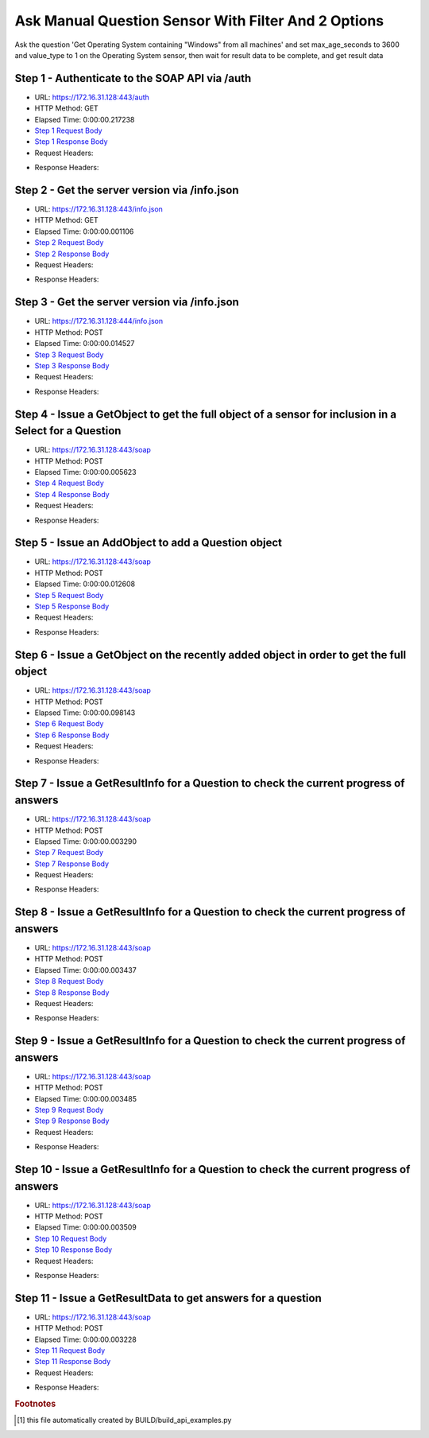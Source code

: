 
Ask Manual Question Sensor With Filter And 2 Options
==========================================================================================

Ask the question 'Get Operating System containing "Windows" from all machines' and set max_age_seconds to 3600 and value_type to 1 on the Operating System sensor, then wait for result data to be complete, and get result data


Step 1 - Authenticate to the SOAP API via /auth
------------------------------------------------------------------------------------------------------------------------------------------------------------------------------------------------------------------------------------------------------------------------------------------------------------------------------------------------------------------------------------------------------------

* URL: https://172.16.31.128:443/auth
* HTTP Method: GET
* Elapsed Time: 0:00:00.217238
* `Step 1 Request Body <../../_static/soap_outputs/6.2.314.3321/ask_manual_question_sensor_with_filter_and_2_options_step_1_request.txt>`_
* `Step 1 Response Body <../../_static/soap_outputs/6.2.314.3321/ask_manual_question_sensor_with_filter_and_2_options_step_1_response.txt>`_

* Request Headers:

.. code-block:: json
    :linenos:

    
    {
      "Accept": "*/*", 
      "Accept-Encoding": "gzip, deflate", 
      "Connection": "keep-alive", 
      "User-Agent": "python-requests/2.7.0 CPython/2.7.10 Darwin/14.5.0", 
      "password": "VGFuaXVtMjAxNSE=", 
      "username": "QWRtaW5pc3RyYXRvcg=="
    }

* Response Headers:

.. code-block:: json
    :linenos:

    
    {
      "connection": "Keep-Alive", 
      "content-encoding": "gzip", 
      "content-length": "108", 
      "content-type": "text/plain; charset=us-ascii", 
      "date": "Sat, 05 Sep 2015 05:44:11 GMT", 
      "keep-alive": "timeout=5, max=100", 
      "server": "Apache", 
      "strict-transport-security": "max-age=15768000", 
      "vary": "Accept-Encoding", 
      "x-frame-options": "SAMEORIGIN"
    }


Step 2 - Get the server version via /info.json
------------------------------------------------------------------------------------------------------------------------------------------------------------------------------------------------------------------------------------------------------------------------------------------------------------------------------------------------------------------------------------------------------------

* URL: https://172.16.31.128:443/info.json
* HTTP Method: GET
* Elapsed Time: 0:00:00.001106
* `Step 2 Request Body <../../_static/soap_outputs/6.2.314.3321/ask_manual_question_sensor_with_filter_and_2_options_step_2_request.txt>`_
* `Step 2 Response Body <../../_static/soap_outputs/6.2.314.3321/ask_manual_question_sensor_with_filter_and_2_options_step_2_response.txt>`_

* Request Headers:

.. code-block:: json
    :linenos:

    
    {
      "Accept": "*/*", 
      "Accept-Encoding": "gzip, deflate", 
      "Connection": "keep-alive", 
      "User-Agent": "python-requests/2.7.0 CPython/2.7.10 Darwin/14.5.0", 
      "session": "25-1655-681b6d4024f800bade723163607a09d597b79d1edbe1ddad522bababbbea596df8b3f1782edf4cd31a3e0215823259471a2861aff9a802990b224d45346e7c05"
    }

* Response Headers:

.. code-block:: json
    :linenos:

    
    {
      "connection": "Keep-Alive", 
      "content-length": "207", 
      "content-type": "text/html; charset=iso-8859-1", 
      "date": "Sat, 05 Sep 2015 05:44:12 GMT", 
      "keep-alive": "timeout=5, max=99", 
      "server": "Apache", 
      "x-frame-options": "SAMEORIGIN"
    }


Step 3 - Get the server version via /info.json
------------------------------------------------------------------------------------------------------------------------------------------------------------------------------------------------------------------------------------------------------------------------------------------------------------------------------------------------------------------------------------------------------------

* URL: https://172.16.31.128:444/info.json
* HTTP Method: POST
* Elapsed Time: 0:00:00.014527
* `Step 3 Request Body <../../_static/soap_outputs/6.2.314.3321/ask_manual_question_sensor_with_filter_and_2_options_step_3_request.txt>`_
* `Step 3 Response Body <../../_static/soap_outputs/6.2.314.3321/ask_manual_question_sensor_with_filter_and_2_options_step_3_response.json>`_

* Request Headers:

.. code-block:: json
    :linenos:

    
    {
      "Accept": "*/*", 
      "Accept-Encoding": "gzip, deflate", 
      "Connection": "keep-alive", 
      "Content-Length": "0", 
      "User-Agent": "python-requests/2.7.0 CPython/2.7.10 Darwin/14.5.0", 
      "session": "25-1655-681b6d4024f800bade723163607a09d597b79d1edbe1ddad522bababbbea596df8b3f1782edf4cd31a3e0215823259471a2861aff9a802990b224d45346e7c05"
    }

* Response Headers:

.. code-block:: json
    :linenos:

    
    {
      "content-length": "11304", 
      "content-type": "application/json"
    }


Step 4 - Issue a GetObject to get the full object of a sensor for inclusion in a Select for a Question
------------------------------------------------------------------------------------------------------------------------------------------------------------------------------------------------------------------------------------------------------------------------------------------------------------------------------------------------------------------------------------------------------------

* URL: https://172.16.31.128:443/soap
* HTTP Method: POST
* Elapsed Time: 0:00:00.005623
* `Step 4 Request Body <../../_static/soap_outputs/6.2.314.3321/ask_manual_question_sensor_with_filter_and_2_options_step_4_request.xml>`_
* `Step 4 Response Body <../../_static/soap_outputs/6.2.314.3321/ask_manual_question_sensor_with_filter_and_2_options_step_4_response.xml>`_

* Request Headers:

.. code-block:: json
    :linenos:

    
    {
      "Accept": "*/*", 
      "Accept-Encoding": "gzip", 
      "Connection": "keep-alive", 
      "Content-Length": "568", 
      "Content-Type": "text/xml; charset=utf-8", 
      "User-Agent": "python-requests/2.7.0 CPython/2.7.10 Darwin/14.5.0", 
      "session": "25-1655-681b6d4024f800bade723163607a09d597b79d1edbe1ddad522bababbbea596df8b3f1782edf4cd31a3e0215823259471a2861aff9a802990b224d45346e7c05"
    }

* Response Headers:

.. code-block:: json
    :linenos:

    
    {
      "connection": "Keep-Alive", 
      "content-encoding": "gzip", 
      "content-length": "2160", 
      "content-type": "text/xml;charset=UTF-8", 
      "date": "Sat, 05 Sep 2015 05:44:12 GMT", 
      "keep-alive": "timeout=5, max=98", 
      "server": "Apache", 
      "strict-transport-security": "max-age=15768000", 
      "x-frame-options": "SAMEORIGIN"
    }


Step 5 - Issue an AddObject to add a Question object
------------------------------------------------------------------------------------------------------------------------------------------------------------------------------------------------------------------------------------------------------------------------------------------------------------------------------------------------------------------------------------------------------------

* URL: https://172.16.31.128:443/soap
* HTTP Method: POST
* Elapsed Time: 0:00:00.012608
* `Step 5 Request Body <../../_static/soap_outputs/6.2.314.3321/ask_manual_question_sensor_with_filter_and_2_options_step_5_request.xml>`_
* `Step 5 Response Body <../../_static/soap_outputs/6.2.314.3321/ask_manual_question_sensor_with_filter_and_2_options_step_5_response.xml>`_

* Request Headers:

.. code-block:: json
    :linenos:

    
    {
      "Accept": "*/*", 
      "Accept-Encoding": "gzip", 
      "Connection": "keep-alive", 
      "Content-Length": "784", 
      "Content-Type": "text/xml; charset=utf-8", 
      "User-Agent": "python-requests/2.7.0 CPython/2.7.10 Darwin/14.5.0", 
      "session": "25-1655-681b6d4024f800bade723163607a09d597b79d1edbe1ddad522bababbbea596df8b3f1782edf4cd31a3e0215823259471a2861aff9a802990b224d45346e7c05"
    }

* Response Headers:

.. code-block:: json
    :linenos:

    
    {
      "connection": "Keep-Alive", 
      "content-encoding": "gzip", 
      "content-length": "583", 
      "content-type": "text/xml;charset=UTF-8", 
      "date": "Sat, 05 Sep 2015 05:44:12 GMT", 
      "keep-alive": "timeout=5, max=97", 
      "server": "Apache", 
      "strict-transport-security": "max-age=15768000", 
      "x-frame-options": "SAMEORIGIN"
    }


Step 6 - Issue a GetObject on the recently added object in order to get the full object
------------------------------------------------------------------------------------------------------------------------------------------------------------------------------------------------------------------------------------------------------------------------------------------------------------------------------------------------------------------------------------------------------------

* URL: https://172.16.31.128:443/soap
* HTTP Method: POST
* Elapsed Time: 0:00:00.098143
* `Step 6 Request Body <../../_static/soap_outputs/6.2.314.3321/ask_manual_question_sensor_with_filter_and_2_options_step_6_request.xml>`_
* `Step 6 Response Body <../../_static/soap_outputs/6.2.314.3321/ask_manual_question_sensor_with_filter_and_2_options_step_6_response.xml>`_

* Request Headers:

.. code-block:: json
    :linenos:

    
    {
      "Accept": "*/*", 
      "Accept-Encoding": "gzip", 
      "Connection": "keep-alive", 
      "Content-Length": "493", 
      "Content-Type": "text/xml; charset=utf-8", 
      "User-Agent": "python-requests/2.7.0 CPython/2.7.10 Darwin/14.5.0", 
      "session": "25-1655-681b6d4024f800bade723163607a09d597b79d1edbe1ddad522bababbbea596df8b3f1782edf4cd31a3e0215823259471a2861aff9a802990b224d45346e7c05"
    }

* Response Headers:

.. code-block:: json
    :linenos:

    
    {
      "connection": "Keep-Alive", 
      "content-encoding": "gzip", 
      "content-length": "2609", 
      "content-type": "text/xml;charset=UTF-8", 
      "date": "Sat, 05 Sep 2015 05:44:12 GMT", 
      "keep-alive": "timeout=5, max=96", 
      "server": "Apache", 
      "strict-transport-security": "max-age=15768000", 
      "x-frame-options": "SAMEORIGIN"
    }


Step 7 - Issue a GetResultInfo for a Question to check the current progress of answers
------------------------------------------------------------------------------------------------------------------------------------------------------------------------------------------------------------------------------------------------------------------------------------------------------------------------------------------------------------------------------------------------------------

* URL: https://172.16.31.128:443/soap
* HTTP Method: POST
* Elapsed Time: 0:00:00.003290
* `Step 7 Request Body <../../_static/soap_outputs/6.2.314.3321/ask_manual_question_sensor_with_filter_and_2_options_step_7_request.xml>`_
* `Step 7 Response Body <../../_static/soap_outputs/6.2.314.3321/ask_manual_question_sensor_with_filter_and_2_options_step_7_response.xml>`_

* Request Headers:

.. code-block:: json
    :linenos:

    
    {
      "Accept": "*/*", 
      "Accept-Encoding": "gzip", 
      "Connection": "keep-alive", 
      "Content-Length": "497", 
      "Content-Type": "text/xml; charset=utf-8", 
      "User-Agent": "python-requests/2.7.0 CPython/2.7.10 Darwin/14.5.0", 
      "session": "25-1655-681b6d4024f800bade723163607a09d597b79d1edbe1ddad522bababbbea596df8b3f1782edf4cd31a3e0215823259471a2861aff9a802990b224d45346e7c05"
    }

* Response Headers:

.. code-block:: json
    :linenos:

    
    {
      "connection": "Keep-Alive", 
      "content-encoding": "gzip", 
      "content-length": "706", 
      "content-type": "text/xml;charset=UTF-8", 
      "date": "Sat, 05 Sep 2015 05:44:12 GMT", 
      "keep-alive": "timeout=5, max=95", 
      "server": "Apache", 
      "strict-transport-security": "max-age=15768000", 
      "x-frame-options": "SAMEORIGIN"
    }


Step 8 - Issue a GetResultInfo for a Question to check the current progress of answers
------------------------------------------------------------------------------------------------------------------------------------------------------------------------------------------------------------------------------------------------------------------------------------------------------------------------------------------------------------------------------------------------------------

* URL: https://172.16.31.128:443/soap
* HTTP Method: POST
* Elapsed Time: 0:00:00.003437
* `Step 8 Request Body <../../_static/soap_outputs/6.2.314.3321/ask_manual_question_sensor_with_filter_and_2_options_step_8_request.xml>`_
* `Step 8 Response Body <../../_static/soap_outputs/6.2.314.3321/ask_manual_question_sensor_with_filter_and_2_options_step_8_response.xml>`_

* Request Headers:

.. code-block:: json
    :linenos:

    
    {
      "Accept": "*/*", 
      "Accept-Encoding": "gzip", 
      "Connection": "keep-alive", 
      "Content-Length": "497", 
      "Content-Type": "text/xml; charset=utf-8", 
      "User-Agent": "python-requests/2.7.0 CPython/2.7.10 Darwin/14.5.0", 
      "session": "25-1655-681b6d4024f800bade723163607a09d597b79d1edbe1ddad522bababbbea596df8b3f1782edf4cd31a3e0215823259471a2861aff9a802990b224d45346e7c05"
    }

* Response Headers:

.. code-block:: json
    :linenos:

    
    {
      "connection": "Keep-Alive", 
      "content-encoding": "gzip", 
      "content-length": "710", 
      "content-type": "text/xml;charset=UTF-8", 
      "date": "Sat, 05 Sep 2015 05:44:17 GMT", 
      "keep-alive": "timeout=5, max=94", 
      "server": "Apache", 
      "strict-transport-security": "max-age=15768000", 
      "x-frame-options": "SAMEORIGIN"
    }


Step 9 - Issue a GetResultInfo for a Question to check the current progress of answers
------------------------------------------------------------------------------------------------------------------------------------------------------------------------------------------------------------------------------------------------------------------------------------------------------------------------------------------------------------------------------------------------------------

* URL: https://172.16.31.128:443/soap
* HTTP Method: POST
* Elapsed Time: 0:00:00.003485
* `Step 9 Request Body <../../_static/soap_outputs/6.2.314.3321/ask_manual_question_sensor_with_filter_and_2_options_step_9_request.xml>`_
* `Step 9 Response Body <../../_static/soap_outputs/6.2.314.3321/ask_manual_question_sensor_with_filter_and_2_options_step_9_response.xml>`_

* Request Headers:

.. code-block:: json
    :linenos:

    
    {
      "Accept": "*/*", 
      "Accept-Encoding": "gzip", 
      "Connection": "keep-alive", 
      "Content-Length": "497", 
      "Content-Type": "text/xml; charset=utf-8", 
      "User-Agent": "python-requests/2.7.0 CPython/2.7.10 Darwin/14.5.0", 
      "session": "25-1655-681b6d4024f800bade723163607a09d597b79d1edbe1ddad522bababbbea596df8b3f1782edf4cd31a3e0215823259471a2861aff9a802990b224d45346e7c05"
    }

* Response Headers:

.. code-block:: json
    :linenos:

    
    {
      "connection": "Keep-Alive", 
      "content-encoding": "gzip", 
      "content-length": "720", 
      "content-type": "text/xml;charset=UTF-8", 
      "date": "Sat, 05 Sep 2015 05:44:22 GMT", 
      "keep-alive": "timeout=5, max=93", 
      "server": "Apache", 
      "strict-transport-security": "max-age=15768000", 
      "x-frame-options": "SAMEORIGIN"
    }


Step 10 - Issue a GetResultInfo for a Question to check the current progress of answers
------------------------------------------------------------------------------------------------------------------------------------------------------------------------------------------------------------------------------------------------------------------------------------------------------------------------------------------------------------------------------------------------------------

* URL: https://172.16.31.128:443/soap
* HTTP Method: POST
* Elapsed Time: 0:00:00.003509
* `Step 10 Request Body <../../_static/soap_outputs/6.2.314.3321/ask_manual_question_sensor_with_filter_and_2_options_step_10_request.xml>`_
* `Step 10 Response Body <../../_static/soap_outputs/6.2.314.3321/ask_manual_question_sensor_with_filter_and_2_options_step_10_response.xml>`_

* Request Headers:

.. code-block:: json
    :linenos:

    
    {
      "Accept": "*/*", 
      "Accept-Encoding": "gzip", 
      "Connection": "keep-alive", 
      "Content-Length": "497", 
      "Content-Type": "text/xml; charset=utf-8", 
      "User-Agent": "python-requests/2.7.0 CPython/2.7.10 Darwin/14.5.0", 
      "session": "25-1655-681b6d4024f800bade723163607a09d597b79d1edbe1ddad522bababbbea596df8b3f1782edf4cd31a3e0215823259471a2861aff9a802990b224d45346e7c05"
    }

* Response Headers:

.. code-block:: json
    :linenos:

    
    {
      "connection": "Keep-Alive", 
      "content-encoding": "gzip", 
      "content-length": "723", 
      "content-type": "text/xml;charset=UTF-8", 
      "date": "Sat, 05 Sep 2015 05:44:27 GMT", 
      "keep-alive": "timeout=5, max=92", 
      "server": "Apache", 
      "strict-transport-security": "max-age=15768000", 
      "x-frame-options": "SAMEORIGIN"
    }


Step 11 - Issue a GetResultData to get answers for a question
------------------------------------------------------------------------------------------------------------------------------------------------------------------------------------------------------------------------------------------------------------------------------------------------------------------------------------------------------------------------------------------------------------

* URL: https://172.16.31.128:443/soap
* HTTP Method: POST
* Elapsed Time: 0:00:00.003228
* `Step 11 Request Body <../../_static/soap_outputs/6.2.314.3321/ask_manual_question_sensor_with_filter_and_2_options_step_11_request.xml>`_
* `Step 11 Response Body <../../_static/soap_outputs/6.2.314.3321/ask_manual_question_sensor_with_filter_and_2_options_step_11_response.xml>`_

* Request Headers:

.. code-block:: json
    :linenos:

    
    {
      "Accept": "*/*", 
      "Accept-Encoding": "gzip", 
      "Connection": "keep-alive", 
      "Content-Length": "525", 
      "Content-Type": "text/xml; charset=utf-8", 
      "User-Agent": "python-requests/2.7.0 CPython/2.7.10 Darwin/14.5.0", 
      "session": "25-1655-681b6d4024f800bade723163607a09d597b79d1edbe1ddad522bababbbea596df8b3f1782edf4cd31a3e0215823259471a2861aff9a802990b224d45346e7c05"
    }

* Response Headers:

.. code-block:: json
    :linenos:

    
    {
      "connection": "Keep-Alive", 
      "content-encoding": "gzip", 
      "content-length": "854", 
      "content-type": "text/xml;charset=UTF-8", 
      "date": "Sat, 05 Sep 2015 05:44:27 GMT", 
      "keep-alive": "timeout=5, max=91", 
      "server": "Apache", 
      "strict-transport-security": "max-age=15768000", 
      "x-frame-options": "SAMEORIGIN"
    }


.. rubric:: Footnotes

.. [#] this file automatically created by BUILD/build_api_examples.py
